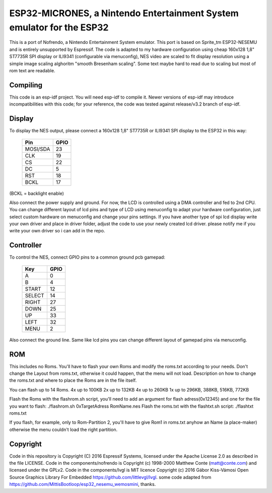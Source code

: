 ESP32-MICRONES, a Nintendo Entertainment System emulator for the ESP32
====================================================================

This is a port of Nofrendo, a Nintendo Entertainment System emulator. This port is based on Sprite_tm ESP32-NESEMU and is entirely unsupported by Espressif. The code is adapted to my hardware configuration using cheap 160x128 1,8" ST7735R SPI display or ILI9341 (configurable via menuconfig), NES video are scaled to fit display resolution using a simple image scaling alghoritm "smooth Bresenham scaling". Some text maybe hard to read due to scaling but most of rom text are readable.

Compiling
---------

This code is an esp-idf project. You will need esp-idf to compile it. Newer versions of esp-idf may introduce incompatibilities with this code;
for your reference, the code was tested against release/v3.2 branch of esp-idf.


Display
-------

To display the NES output, please connect a 160x128 1,8" ST7735R or ILI9341 SPI display to the ESP32 in this way:

    ==========  =======================
    Pin         GPIO
    ==========  =======================
    MOSI/SDA    23
    CLK         19
    CS          22
    DC          5
    RST         18
    BCKL        17
    ==========  =======================

(BCKL = backlight enable)

Also connect the power supply and ground. For now, the LCD is controlled using a DMA controller and fed to 2nd CPU. You can change different layout of lcd pins and type of LCD using menuconfig to adapt your hardware configuration, just select custom hardware on menuconfig and change your pins settings. If you have another type of spi lcd display write your own driver and place in driver folder, adjust the code to use your newly created lcd driver. please notify me if you write your own driver so i can add in the repo.


Controller
----------

To control the NES, connect GPIO pins to a common ground pcb gamepad:

    =======  =====
    Key      GPIO
    =======  =====
    A        0
    B        4
    START    12
    SELECT   14
    RIGHT    27
    DOWN     25
    UP       33
    LEFT     32
    MENU     2
    =======  =====

Also connect the ground line. Same like lcd pins you can change different layout of gamepad pins via menuconfig.

ROM
---

This includes no Roms. You'll have to flash your own Roms and modify the roms.txt according to your needs.
Don't change the Layout from roms.txt, otherwise it could happen, that the menu will not load.
Description on how to change the roms.txt and where to place the Roms are in the file itself.

You can flash up to 14 Roms.
4x up to 100KB
2x up to 132KB
4x up to 260KB
1x up to 296KB, 388KB, 516KB, 772KB

Flash the Roms with the flashrom.sh script, you'll need to add an argument for flash adress(0x12345) and one for the
file you want to flash: ./flashrom.sh 0xTargetAdress RomName.nes
Flash the roms.txt with the flashtxt.sh script: ./flashtxt roms.txt

If you flash, for example, only to Rom-Partition 2, you'll have to give Rom1 in roms.txt anyhow an Name (a place-maker)
otherwise the menu couldn't load the right partition.

Copyright
---------

Code in this repository is Copyright (C) 2016 Espressif Systems, licensed under the Apache License 2.0 as described in the file LICENSE.
Code in the components/nofrendo is Copyright (c) 1998-2000 Matthew Conte (matt@conte.com) and licensed under the GPLv2.
Code in the components/lvgl is MIT licence Copyright (c) 2016 Gábor Kiss-Vámosi Open Source Graphics Library For Embedded https://github.com/littlevgl/lvgl.
some code adapted from https://github.com/MittisBootloop/esp32_nesemu_wemosmini, thanks.

